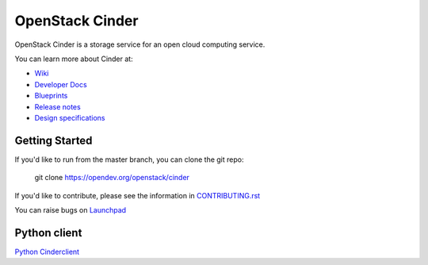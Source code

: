 ================
OpenStack Cinder
================

.. image:: https://governance.openstack.org/tc/badges/cinder.svg
    :target: https://governance.openstack.org/tc/reference/tags/index.html

.. Change things from this point on

OpenStack Cinder is a storage service for an open cloud computing service.

You can learn more about Cinder at:

* `Wiki <https://wiki.openstack.org/Cinder/>`__
* `Developer Docs <https://docs.openstack.org/cinder/latest/>`__
* `Blueprints <https://blueprints.launchpad.net/cinder/>`__
* `Release notes <https://docs.openstack.org/releasenotes/cinder/>`__
* `Design specifications <https://specs.openstack.org/openstack/cinder-specs/>`__

Getting Started
---------------

If you'd like to run from the master branch, you can clone the git repo:

    git clone https://opendev.org/openstack/cinder

If you'd like to contribute, please see the information in
`CONTRIBUTING.rst <https://opendev.org/openstack/cinder/src/branch/master/CONTRIBUTING.rst>`_

You can raise bugs on `Launchpad <https://bugs.launchpad.net/cinder>`__

Python client
-------------
`Python Cinderclient <https://opendev.org/openstack/python-cinderclient>`__



